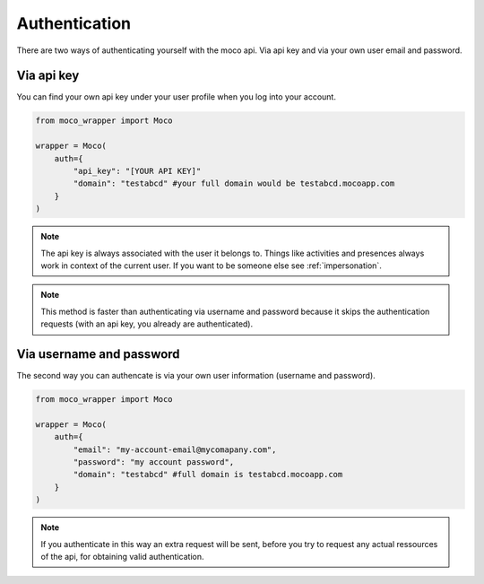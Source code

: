 .. _authentication:

Authentication
==============

There are two ways of authenticating yourself with the moco api. Via api key and via your own user email and password.

Via api key
-----------

You can find your own api key under your user profile when you log into your account. 

.. code-block:: python

    from moco_wrapper import Moco

    wrapper = Moco(
        auth={
            "api_key": "[YOUR API KEY]"
            "domain": "testabcd" #your full domain would be testabcd.mocoapp.com
        }
    )


.. note::

    The api key is always associated with the user it belongs to. Things like activities and presences always work in context of the current user. If you want to be someone else see :ref:`impersonation`.

.. note::

    This method is faster than authenticating via username and password because it skips the authentication requests (with an api key, you already are authenticated).


Via username and password
-------------------------

The second way you can authencate is via your own user information (username and password).

.. code-block:: python

    from moco_wrapper import Moco

    wrapper = Moco(
        auth={
            "email": "my-account-email@mycomapany.com",
            "password": "my account password",
            "domain": "testabcd" #full domain is testabcd.mocoapp.com
        }
    )


.. note::

    If you authenticate in this way an extra request will be sent, before you try to request any actual ressources of the api, for obtaining valid authentication.

